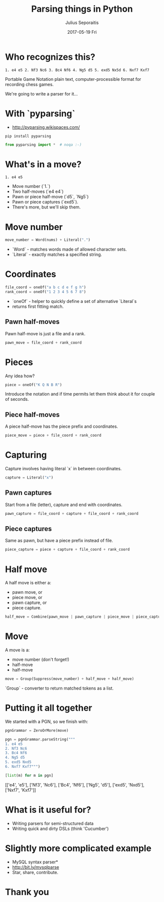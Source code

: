#+Title: Parsing things in Python
#+Author: Julius Seporaitis
#+Email: julius@seporaitis.net
#+Date: 2017-05-19 Fri

#+OPTIONS: toc:nil num:nil
#+OPTIONS: reveal_width:1200
#+OPTIONS: reveal_height:800
#+REVEAL_MARGIN: 0.1
#+REVEAL_MIN_SCALE: 0.5
#+REVEAL_MAX_SCALE: 2.5
#+OPTIONS: reveal_center:nil
#+OPTIONS: reveal_rolling_links:t reveal_keyboard:t reveal_overview:t reveal_highlight:t
#+REVEAL_TRANS: linear
#+REVEAL_THEME: serif
#+REVEAL_HEAD_PREAMBLE: <meta name="description" content="Title">

* Who recognizes this?

#+BEGIN_EXAMPLE
1. e4 e5 2. Nf3 Nc6 3. Bc4 Nf6 4. Ng5 d5 5. exd5 Nx5d 6. Nxf7 Kxf7
#+END_EXAMPLE

#+ATTR_REVEAL: :frag (roll-in roll-in)
Portable Game Notation plain text, computer-processible format for recording chess games.

#+ATTR_REVEAL: :frag (roll-in roll-in)
We're going to write a parser for it...


* With `pyparsing`

#+ATTR_REVEAL: :frag roll-in
- http://pyparsing.wikispaces.com/

#+ATTR_REVEAL: :frag roll-in
#+BEGIN_SRC shell
pip install pyparsing
#+END_SRC

#+ATTR_REVEAL: :frag roll-in
#+BEGIN_SRC python :session :exports code
from pyparsing import *  # noqa :-)
#+END_SRC

#+RESULTS:

* What's in a move?

#+BEGIN_EXAMPLE
1. e4 e5
#+END_EXAMPLE

#+ATTR_REVEAL: :frag (roll-in roll-in roll-in roll-in roll-in)
- Move number (`1.`)
- Two half-moves (`e4 e4`)
- Pawn or piece half-move (`d5`, `Ng5`)
- Pawn or piece captures (`exd5`).
- There's more, but we'll skip them.

* Move number

#+ATTR_REVEAL: :frag roll-in
#+BEGIN_SRC python :session :exports code
move_number = Word(nums) + Literal(".")
#+END_SRC

#+RESULTS:

#+ATTR_REVEAL: :frag (roll-in roll-in)
- `Word` - matches words made of allowed character sets.
- `Literal` - exactly matches a specified string.

* Coordinates

#+ATTR_REVEAL: :frag roll-in
#+BEGIN_SRC python :session :exports code
file_coord = oneOf("a b c d e f g h")
rank_coord = oneOf("1 2 3 4 5 6 7 8")
#+END_SRC

#+RESULTS:

#+ATTR_REVEAL: :frag (roll-in roll-in)
- `oneOf` - helper to quickly define a set of alternative `Literal`s
- returns first fitting match.


** Pawn half-moves

Pawn half-move is just a file and a rank.

#+BEGIN_SRC python :session :exports code
pawn_move = file_coord + rank_coord
#+END_SRC

#+RESULTS:


* Pieces

Any idea how?

#+ATTR_REVEAL: :frag roll-in
#+BEGIN_SRC python :session :exports code
piece = oneOf("K Q N B R")
#+END_SRC

#+RESULTS:

#+BEGIN_NOTES
Introduce the notation and if time permits let them think about it for
couple of seconds.
#+END_NOTES


** Piece half-moves

A piece half-move has the piece prefix and coordinates.

#+BEGIN_SRC python :session :exports code
piece_move = piece + file_coord + rank_coord
#+END_SRC

#+RESULTS:


* Capturing

Capture involves having literal `x` in between coordinates.

#+BEGIN_SRC python :session :exports code
capture = Literal("x")
#+END_SRC

#+RESULTS:


** Pawn captures

Start from a file (letter), capture and end with coordinates.

#+BEGIN_SRC python :session :exports code
pawn_capture = file_coord + capture + file_coord + rank_coord
#+END_SRC

#+RESULTS:


** Piece captures

Same as pawn, but have a piece prefix instead of file.

#+BEGIN_SRC python :session :exports code
piece_capture = piece + capture + file_coord + rank_coord
#+END_SRC

#+RESULTS:


* Half move

A half move is either a:
#+ATTR_REVEAL: :frag (roll-in roll-in roll-in roll-in)
- pawn move, or
- piece move, or
- pawn capture, or
- piece capture.

#+ATTR_REVEAL: :frag roll-in
#+BEGIN_SRC python :session :exports code
half_move = Combine(pawn_move | pawn_capture | piece_move | piece_capture)
#+END_SRC

#+RESULTS:


* Move

A move is a:
#+ATTR_REVEAL: :frag (roll-in roll-in roll-in)
- move number (don't forget!)
- half-move
- half-move

#+ATTR_REVEAL: :frag roll-in
#+BEGIN_SRC python :session :exports code
move = Group(Suppress(move_number) + half_move + half_move)
#+END_SRC

#+RESULTS:

#+BEGIN_NOTES
`Group` - converter to return matched tokens as a list.
#+END_NOTES


* Putting it all together

We started with a PGN, so we finish with:

#+BEGIN_SRC python :session :exports both :results pp
pgnGrammar = ZeroOrMore(move)

pgn = pgnGrammar.parseString("""
1. e4 e5
2. Nf3 Nc6
3. Bc4 Nf6
4. Ng5 d5
5. exd5 Nxd5
6. Nxf7 Kxf7""")

[list(m) for m in pgn]
#+END_SRC

#+RESULTS:
[['e4', 'e5'], ['Nf3', 'Nc6'], ['Bc4', 'Nf6'], ['Ng5', 'd5'], ['exd5', 'Nxd5'], ['Nxf7', 'Kxf7']]


* What is it useful for?

- Writing parsers for semi-structured data
- Writing quick and dirty DSLs (think 'Cucumber')


* Slightly more complicated example

- MySQL syntax parser*
- http://bit.ly/mysqlparse
- Star, share, contribute.

* Thank you
